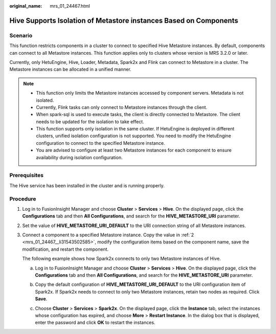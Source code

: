 :original_name: mrs_01_24467.html

.. _mrs_01_24467:

Hive Supports Isolation of Metastore instances Based on Components
==================================================================

Scenario
--------

This function restricts components in a cluster to connect to specified Hive Metastore instances. By default, components can connect to all Metastore instances. This function applies only to clusters whose version is MRS 3.2.0 or later.

Currently, only HetuEngine, Hive, Loader, Metadata, Spark2x and Flink can connect to Metastore in a cluster. The Metastore instances can be allocated in a unified manner.

.. note::

   -  This function only limits the Metastore instances accessed by component servers. Metadata is not isolated.
   -  Currently, Flink tasks can only connect to Metastore instances through the client.
   -  When spark-sql is used to execute tasks, the client is directly connected to Metastore. The client needs to be updated for the isolation to take effect.
   -  This function supports only isolation in the same cluster. If HetuEngine is deployed in different clusters, unified isolation configuration is not supported. You need to modify the HetuEngine configuration to connect to the specified Metastore instance.
   -  You are advised to configure at least two Metastore instances for each component to ensure availability during isolation configuration.

Prerequisites
-------------

The Hive service has been installed in the cluster and is running properly.

Procedure
---------

#. Log in to FusionInsight Manager and choose **Cluster** > **Services** > **Hive**. On the displayed page, click the **Configurations** tab and then **All Configurations**, and search for the **HIVE_METASTORE_URI** parameter.

#. .. _mrs_01_24467__li31543502585:

   Set the value of **HIVE_METASTORE_URI_DEFAULT** to the URI connection string of all Metastore instances.

   |image1|

#. Connect a component to a specified Metastore instance. Copy the value in :ref:`2 <mrs_01_24467__li31543502585>`, modify the configuration items based on the component name, save the modification, and restart the component.

   The following example shows how Spark2x connects to only two Metastore instances of Hive.

   a. Log in to FusionInsight Manager and choose **Cluster** > **Services** > **Hive**. On the displayed page, click the **Configurations** tab and then **All Configurations**, and search for the **HIVE_METASTORE_URI** parameter.

   b. Copy the default configuration of **HIVE_METASTORE_URI_DEFAULT** to the URI configuration item of Spark2x. If Spark2x needs to connect to only two Metastore instances, retain two nodes as required. Click **Save**.

      |image2|

   c. Choose **Cluster** > **Services** > **Spark2x**. On the displayed page, click the **Instance** tab, select the instances whose configuration has expired, and choose **More** > **Restart Instance**. In the dialog box that is displayed, enter the password and click **OK** to restart the instances.

.. |image1| image:: /_static/images/en-us_image_0000001533544798.png
.. |image2| image:: /_static/images/en-us_image_0000001583504773.png
